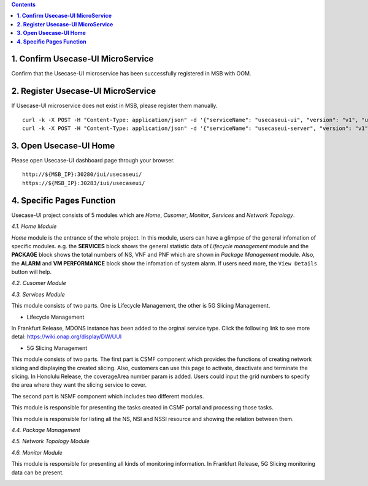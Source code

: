 .. contents::
   :depth: 3
..


**1. Confirm Usecase-UI MicroService**
======================================

Confirm that the Usecase-UI microservice has been successfully registered in MSB with OOM.

**2. Register Usecase-UI MicroService**
=======================================

If Usecase-UI microservice does not exist in MSB, please register them manually.
::
   
    curl -k -X POST -H "Content-Type: application/json" -d '{"serviceName": "usecaseui-ui", "version": "v1", "url": "/usecase-ui","path": "/iui/usecaseui","protocol": "UI", "enable_ssl": true, "nodes": [{"ip": "${UUI_IP}","port": "8443"}]}' "https://${MSB_IP}:30283/api/microservices/v1/services"
    curl -k -X POST -H "Content-Type: application/json" -d '{"serviceName": "usecaseui-server", "version": "v1", "url": "/api/usecaseui-server/v1","protocol": "REST", "enable_ssl": true, "nodes": [{"ip": "${UUI_SERVER_IP}","port": "8082"}]}' "https://${MSB_IP}:30283/api/microservices/v1/services"

**3. Open Usecase-UI Home**
===========================

Please open Usecase-UI dashboard page through your browser.

::

  http://${MSB_IP}:30280/iui/usecaseui/
  https://${MSB_IP}:30283/iui/usecaseui/
  
**4. Specific Pages Function**
==============================

Usecase-UI project consists of 5 modules which are *Home*, *Cusomer*, *Monitor*, *Services* and *Network Topology*. 

*4.1. Home Module*

|homepage|

.. |homepage| image:: ../../images/usecaseui-architecture-homepage.png
   :width: 5.97047in
   :height: 3.63208in

*Home* module is the entrance of the whole project. In this module, users can have a glimpse of the general infomation of specific modules. e.g. the **SERVICES** block shows the general statistic data of *Lifecycle management* module and the **PACKAGE** block shows the total numbers of NS, VNF and PNF which are shown in *Package Management* module. Also, the **ALARM** and **VM PERFORMANCE** block show the infomation of system alarm. If users need more, the ``View Details`` button will help.

*4.2. Cusomer Module*

|customer|

.. |customer| image:: ../../images/usecaseui-architecture-customer.png
   :width: 7.97047in
   :height: 3.63208in

*4.3. Services Module*

This module consists of two parts. One is Lifecycle Management, the other is 5G Slicing Management.

* Lifecycle Management

|lifecycle|

.. |lifecycle| image:: ../../images/lifecycle-manage.png
   :width: 7.97047in
   :height: 3.63208in

In Frankfurt Release, MDONS instance has been added to the orginal service type. Click the following link to see more detal:
https://wiki.onap.org/display/DW/UUI

* 5G Slicing Management

This module consists of two parts. 
The first part is CSMF component which provides the functions of creating network slicing and displaying the created slicing. Also, customers can use this page to activate, deactivate and terminate the slicing. In Honolulu Release, the coverageArea number param is added. Users could input the grid numbers to specify the area where they want the slicing service to cover.

|CSMF Management Page|

.. |CSMF Management Page| image:: ../../images/csmf-management.png
   :width: 7.97047in
   :height: 3.63208in

|Create CSMF Slicing|

.. |Create CSMF Slicing| image:: ../../images/csmf-create-slicing.png
   :width: 7.97047in
   :height: 3.63208in

The second part is NSMF component which includes two different modules.

|Slicing Task Management|

This module is responsible for presenting the tasks created in CSMF portal and processing those tasks. 

.. |Slicing Task Management| image:: ../../images/slicing-task.png
   :width: 7.97047in
   :height: 3.63208in

|Slicing Resource Management|

This module is responsible for listing all the NS, NSI and NSSI resource and showing the relation between them.

.. |Slicing Resource Management| image:: ../../images/slicing-res.png
   :width: 7.97047in
   :height: 3.63208in

*4.4. Package Management*

|package|

.. |package| image:: ../../images/package-manage.png
   :width: 7.97047in
   :height: 3.63208in

*4.5. Network Topology Module*

*4.6. Monitor Module*

This module is responsible for presenting all kinds of monitoring information. In Frankfurt Release, 5G Slicing monitoring data can be present.   

|Slicing Monitor|

.. |Slicing Monitor| image:: ../../images/slicing-monitor.png
   :width: 7.97047in
   :height: 3.63208in
